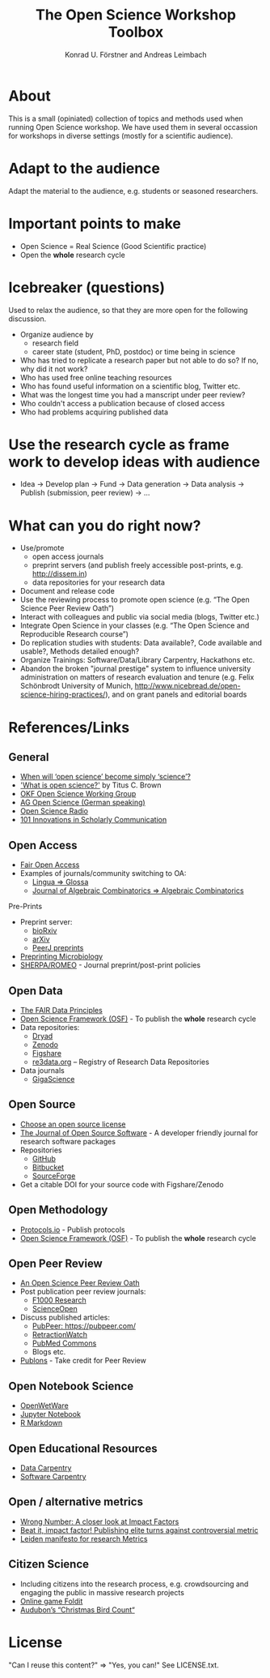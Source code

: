#+TITLE: The Open Science Workshop Toolbox
#+AUTHOR: Konrad U. Förstner and Andreas Leimbach

* About 

This is a small (opiniated) collection of topics and
methods used when running Open Science workshop. We have used them in
several occassion for workshops in diverse settings (mostly for a
scientific audience).

* Adapt to the audience

Adapt the material to the audience, e.g. students or seasoned researchers.

* Important points to make

- Open Science = Real Science (Good Scientific practice)
- Open the **whole** research cycle

* Icebreaker (questions)

Used to relax the audience, so that they are more open for the following discussion.

- Organize audience by
	- research field
	- career state (student, PhD, postdoc) or time being in science
- Who has tried to replicate a research paper but not able to do so? If no, why did it not work?
- Who has used free online teaching resources
- Who has found useful information on a scientific blog, Twitter etc.
- What was the longest time you had a manscript under peer review?
- Who couldn't access a publication because of closed access
- Who had problems acquiring published data

* Use the research cycle as frame work to develop ideas with audience

- Idea -> Develop plan -> Fund -> Data generation -> Data analysis -> Publish (submission, peer review) -> ...

* What can **you** do right now?

- Use/promote
	- open access journals
	- preprint servers (and publish freely accessible post-prints, e.g. [[http://dissem.in]])
	- data repositories for your research data
- Document and release code
- Use the reviewing process to promote open science (e.g. “The Open Science Peer Review Oath”)
- Interact with colleagues and public via social media (blogs, Twitter etc.)
- Integrate Open Science in your classes (e.g. “The Open Science and Reproducible Research course”)
- Do replication studies with students: Data available?, Code available and usable?, Methods detailed enough?
- Organize Trainings: Software/Data/Library Carpentry, Hackathons etc.
- Abandon the broken "journal prestige" system to influence university administration on matters of research evaluation and tenure (e.g. Felix Schönbrodt University of Munich, [[http://www.nicebread.de/open-science-hiring-practices/]]), and on grant panels and editorial boards

* References/Links

** General

- [[https://genomebiology.biomedcentral.com/articles/10.1186/s13059-015-0669-2][When will ‘open science’ become simply ‘science’?]]
- [[http://ivory.idyll.org/blog/2016-what-is-open-science.html]['What is open science?']] by Titus C. Brown
- [[http://science.okfn.org/][OKF Open Science Working Group]]
- [[https://www.ag-openscience.de/][AG Open Science (German speaking)]]
- [[http://www.openscienceradio.de/][Open Science Radio]]
- [[https://101innovations.wordpress.com/][101 Innovations in Scholarly Communication]]

** Open Access

- [[https://fairoa.org/][Fair Open Access]]
- Examples of journals/community switching to OA:
  - [[https://netzpolitik.org/2017/open-access-transition-von-lingua-zu-glossa-wider-die-die-gnadenlosen-geschaeftspraktiken-elseviers/][Lingua => Glossa]]
  - [[https://svpow.com/2017/07/27/flipping-subscription-journals-to-oa-journal-of-algebraic-combinatorics/][Journal of Algebraic Combinatorics => Algebraic Combinatorics]]

**** Pre-Prints

- Preprint server:
	- [[http://biorxiv.org/][bioRxiv]]
	- [[http://arxiv.org/][arXiv]]
	- [[https://peerj.com/preprints/][PeerJ preprints]]
- [[http://mbio.asm.org/content/8/3/e00438-17.full][Preprinting Microbiology]]
- [[http://www.sherpa.ac.uk/romeo/index.php][SHERPA/ROMEO]] - Journal preprint/post-print policies

** Open Data
- [[https://www.force11.org/group/fairgroup/fairprinciples][The FAIR Data Principles]]
- [[https://osf.io/][Open Science Framework (OSF)]] - To publish the **whole** research cycle
- Data repositories:
	- [[http://datadryad.org/][Dryad]]
	- [[http://www.zenodo.org/][Zenodo]]
	- [[http://figshare.com/][Figshare]]
	- [[http://www.re3data.org/][re3data.org]] – Registry of Research Data Repositories
- Data journals
	- [[http://www.gigasciencejournal.com/][GigaScience]]

** Open Source

- [[https://choosealicense.com/][Choose an open source license]]
- [[http://joss.theoj.org/][The Journal of Open Source Software]] - A developer friendly journal for research software packages
- Repositories
	- [[http://github.com/][GitHub]]
	- [[http://bitbucket.org/][Bitbucket]]
	- [[http://sourceforge.net/][SourceForge]]
- Get a citable DOI for your source code with Figshare/Zenodo

** Open Methodology

- [[https://www.protocols.io/][Protocols.io]] - Publish protocols
- [[https://osf.io/][Open Science Framework (OSF)]] - To publish the **whole** research cycle

** Open Peer Review

- [[https://f1000research.com/articles/3-271/v2][An Open Science Peer Review Oath]]
- Post publication peer review journals:
	- [[http://f1000research.com/][F1000 Research]]
	- [[https://www.scienceopen.com/][ScienceOpen]]
- Discuss published articles:
	- [[PubPeer: https://pubpeer.com/]]
	- [[http://retractionwatch.com/][RetractionWatch]]
	- [[http://www.ncbi.nlm.nih.gov/pubmedcommons/][PubMed Commons]]
	- Blogs etc.
- [[http://publons.com/][Publons]] - Take credit for Peer Review

** Open Notebook Science

- [[http://openwetware.org/][OpenWetWare]]
- [[https://jupyter.org/][Jupyter Notebook]]
- [[http://rmarkdown.rstudio.com/][R Markdown]]

** Open Educational Resources

- [[http://datacarpentry.org/][Data Carpentry]]
- [[https://software-carpentry.org/][Software Carpentry]]

** Open / alternative metrics

- [[https://quantixed.wordpress.com/2015/05/05/wrong-number-a-closer-look-at-impact-factors/][Wrong Number: A closer look at Impact Factors]]
- [[https://www.nature.com/news/beat-it-impact-factor-publishing-elite-turns-against-controversial-metric-1.20224][Beat it, impact factor! Publishing elite turns against controversial metric]]
- [[http://www.leidenmanifesto.org/][Leiden manifesto for research Metrics]]

** Citizen Science

- Including citizens into the research process, e.g. crowdsourcing and engaging the public in massive research projects
- [[http://fold.it/portal/][Online game Foldit]]
- [[https://www.audubon.org/conservation/science][Audubon’s “Christmas Bird Count“]]

* License

"Can I reuse this content?" => "Yes, you can!" See LICENSE.txt.

